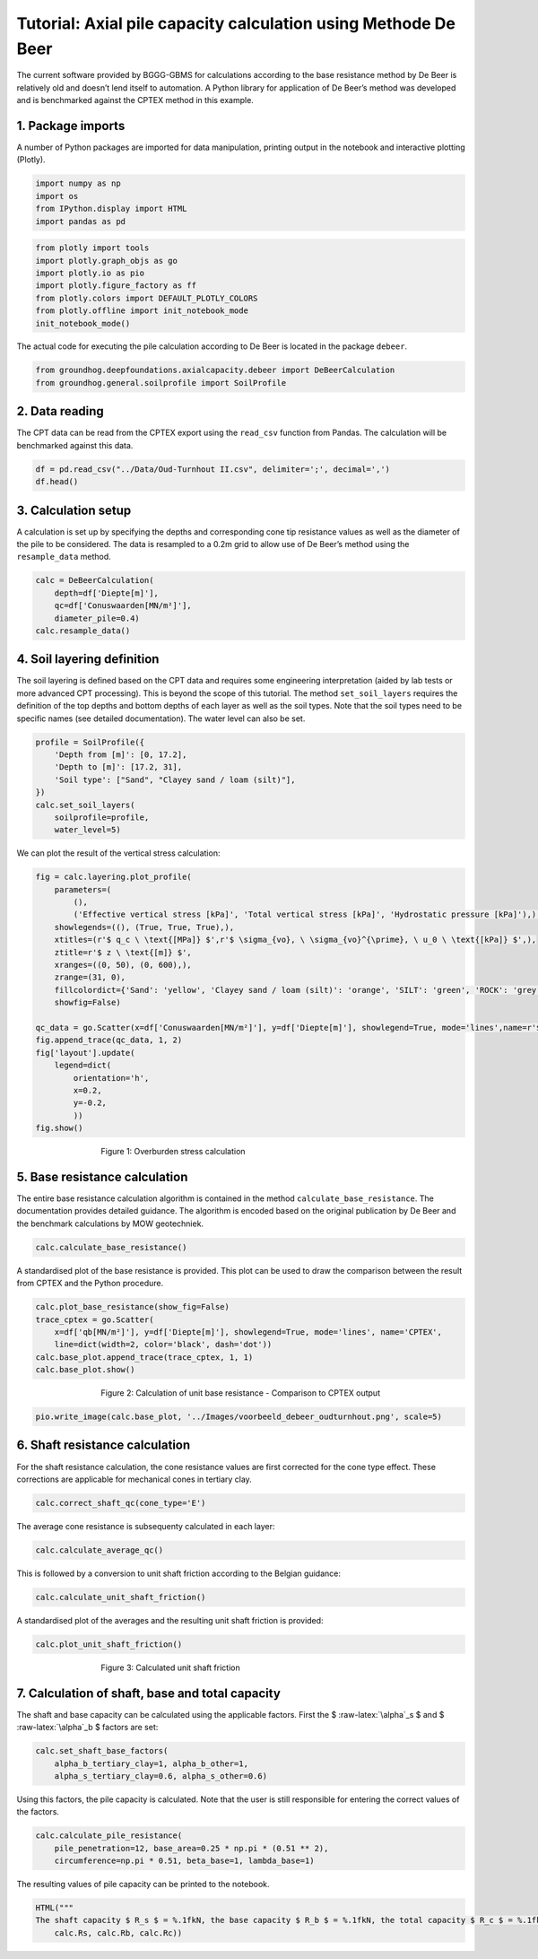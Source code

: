 Tutorial: Axial pile capacity calculation using Methode De Beer
===============================================================

The current software provided by BGGG-GBMS for calculations according to
the base resistance method by De Beer is relatively old and doesn’t lend
itself to automation. A Python library for application of De Beer’s
method was developed and is benchmarked against the CPTEX method in this
example.

1. Package imports
------------------

A number of Python packages are imported for data manipulation, printing
output in the notebook and interactive plotting (Plotly).

.. code:: ipython3

    import numpy as np
    import os
    from IPython.display import HTML
    import pandas as pd

.. code:: ipython3

    from plotly import tools
    import plotly.graph_objs as go
    import plotly.io as pio
    import plotly.figure_factory as ff
    from plotly.colors import DEFAULT_PLOTLY_COLORS
    from plotly.offline import init_notebook_mode
    init_notebook_mode()


The actual code for executing the pile calculation according to De Beer
is located in the package ``debeer``.

.. code:: ipython3

    from groundhog.deepfoundations.axialcapacity.debeer import DeBeerCalculation
    from groundhog.general.soilprofile import SoilProfile

2. Data reading
---------------

The CPT data can be read from the CPTEX export using the ``read_csv``
function from Pandas. The calculation will be benchmarked against this
data.

.. code:: ipython3

    df = pd.read_csv("../Data/Oud-Turnhout II.csv", delimiter=';', decimal=',')
    df.head()




.. raw:: html

    <div>
    <style scoped>
        .dataframe tbody tr th:only-of-type {
            vertical-align: middle;
        }
    
        .dataframe tbody tr th {
            vertical-align: top;
        }
    
        .dataframe thead th {
            text-align: right;
        }
    </style>
    <table border="1" class="dataframe">
      <thead>
        <tr style="text-align: right;">
          <th></th>
          <th>Diepte[m]</th>
          <th>Maaiveld[m]</th>
          <th>Conuswaarden[MN/m²]</th>
          <th>Phi'[°]</th>
          <th>C[-]</th>
          <th>qb[MN/m²]</th>
          <th>Unnamed: 6</th>
        </tr>
      </thead>
      <tbody>
        <tr>
          <th>0</th>
          <td>0.0</td>
          <td>0.0</td>
          <td>0.00</td>
          <td>0.0</td>
          <td>0.0</td>
          <td>0.00</td>
          <td>NaN</td>
        </tr>
        <tr>
          <th>1</th>
          <td>0.2</td>
          <td>-0.2</td>
          <td>1.43</td>
          <td>35.7</td>
          <td>683.3</td>
          <td>0.40</td>
          <td>NaN</td>
        </tr>
        <tr>
          <th>2</th>
          <td>0.4</td>
          <td>-0.4</td>
          <td>3.23</td>
          <td>36.3</td>
          <td>771.7</td>
          <td>0.47</td>
          <td>NaN</td>
        </tr>
        <tr>
          <th>3</th>
          <td>0.6</td>
          <td>-0.6</td>
          <td>10.84</td>
          <td>39.9</td>
          <td>1726.6</td>
          <td>1.09</td>
          <td>NaN</td>
        </tr>
        <tr>
          <th>4</th>
          <td>0.8</td>
          <td>-0.8</td>
          <td>15.24</td>
          <td>40.2</td>
          <td>1820.5</td>
          <td>1.50</td>
          <td>NaN</td>
        </tr>
      </tbody>
    </table>
    </div>



3. Calculation setup
--------------------

A calculation is set up by specifying the depths and corresponding cone
tip resistance values as well as the diameter of the pile to be
considered. The data is resampled to a 0.2m grid to allow use of De
Beer’s method using the ``resample_data`` method.

.. code:: ipython3

    calc = DeBeerCalculation(
        depth=df['Diepte[m]'],
        qc=df['Conuswaarden[MN/m²]'],
        diameter_pile=0.4)
    calc.resample_data()

4. Soil layering definition
---------------------------

The soil layering is defined based on the CPT data and requires some
engineering interpretation (aided by lab tests or more advanced CPT
processing). This is beyond the scope of this tutorial. The method
``set_soil_layers`` requires the definition of the top depths and bottom
depths of each layer as well as the soil types. Note that the soil types
need to be specific names (see detailed documentation). The water level
can also be set.

.. code:: ipython3

    profile = SoilProfile({
        'Depth from [m]': [0, 17.2],
        'Depth to [m]': [17.2, 31],
        'Soil type': ["Sand", "Clayey sand / loam (silt)"],
    })
    calc.set_soil_layers(
        soilprofile=profile,
        water_level=5)

We can plot the result of the vertical stress calculation:

.. code:: ipython3

    fig = calc.layering.plot_profile(
        parameters=(
            (),
            ('Effective vertical stress [kPa]', 'Total vertical stress [kPa]', 'Hydrostatic pressure [kPa]'),),
        showlegends=((), (True, True, True),),
        xtitles=(r'$ q_c \ \text{[MPa]} $',r'$ \sigma_{vo}, \ \sigma_{vo}^{\prime}, \ u_0 \ \text{[kPa]} $',),
        ztitle=r'$ z \ \text{[m]} $',
        xranges=((0, 50), (0, 600),),
        zrange=(31, 0),
        fillcolordict={'Sand': 'yellow', 'Clayey sand / loam (silt)': 'orange', 'SILT': 'green', 'ROCK': 'grey'},
        showfig=False)
    
    qc_data = go.Scatter(x=df['Conuswaarden[MN/m²]'], y=df['Diepte[m]'], showlegend=True, mode='lines',name=r'$ q_c $')
    fig.append_trace(qc_data, 1, 2)
    fig['layout'].update(
        legend=dict(
            orientation='h',
            x=0.2,
            y=-0.2,
            ))
    fig.show()


.. figure:: images/tutorial_pile_stresses.png
        :figwidth: 500.0
        :width: 450.0
        :align: center

        Figure 1:  Overburden stress calculation


5. Base resistance calculation
------------------------------

The entire base resistance calculation algorithm is contained in the
method ``calculate_base_resistance``. The documentation provides
detailed guidance. The algorithm is encoded based on the original
publication by De Beer and the benchmark calculations by MOW
geotechniek.

.. code:: ipython3

    calc.calculate_base_resistance()

A standardised plot of the base resistance is provided. This plot can be
used to draw the comparison between the result from CPTEX and the Python
procedure.

.. code:: ipython3

    calc.plot_base_resistance(show_fig=False)
    trace_cptex = go.Scatter(
        x=df['qb[MN/m²]'], y=df['Diepte[m]'], showlegend=True, mode='lines', name='CPTEX',
        line=dict(width=2, color='black', dash='dot'))
    calc.base_plot.append_trace(trace_cptex, 1, 1)
    calc.base_plot.show()

.. figure:: images/tutorial_pile_1.png
        :figwidth: 500.0
        :width: 450.0
        :align: center

        Figure 2:  Calculation of unit base resistance - Comparison to CPTEX output

.. code:: ipython3

    pio.write_image(calc.base_plot, '../Images/voorbeeld_debeer_oudturnhout.png', scale=5)

6. Shaft resistance calculation
-------------------------------

For the shaft resistance calculation, the cone resistance values are
first corrected for the cone type effect. These corrections are
applicable for mechanical cones in tertiary clay.

.. code:: ipython3

    calc.correct_shaft_qc(cone_type='E')

The average cone resistance is subsequenty calculated in each layer:

.. code:: ipython3

    calc.calculate_average_qc()

This is followed by a conversion to unit shaft friction according to the
Belgian guidance:

.. code:: ipython3

    calc.calculate_unit_shaft_friction()

A standardised plot of the averages and the resulting unit shaft
friction is provided:

.. code:: ipython3

    calc.plot_unit_shaft_friction()


.. figure:: images/tutorial_pile_2.png
        :figwidth: 500.0
        :width: 450.0
        :align: center

        Figure 3:  Calculated unit shaft friction


7. Calculation of shaft, base and total capacity
------------------------------------------------

The shaft and base capacity can be calculated using the applicable
factors. First the $ :raw-latex:`\alpha`\_s $ and $
:raw-latex:`\alpha`\_b $ factors are set:

.. code:: ipython3

    calc.set_shaft_base_factors(
        alpha_b_tertiary_clay=1, alpha_b_other=1,
        alpha_s_tertiary_clay=0.6, alpha_s_other=0.6)

Using this factors, the pile capacity is calculated. Note that the user
is still responsible for entering the correct values of the factors.

.. code:: ipython3

    calc.calculate_pile_resistance(
        pile_penetration=12, base_area=0.25 * np.pi * (0.51 ** 2),
        circumference=np.pi * 0.51, beta_base=1, lambda_base=1)

The resulting values of pile capacity can be printed to the notebook.

.. code:: ipython3

    HTML("""
    The shaft capacity $ R_s $ = %.1fkN, the base capacity $ R_b $ = %.1fkN, the total capacity $ R_c $ = %.1fkN""" % (
        calc.Rs, calc.Rb, calc.Rc))




.. raw:: html

    
    The shaft capacity $ R_s $ = 1723.7kN, the base capacity $ R_b $ = 1384.3kN, the total capacity $ R_c $ = 3108.1kN



